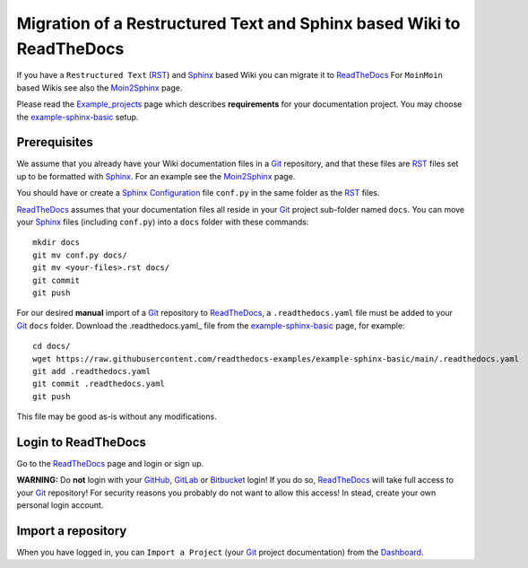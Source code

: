 =============================================================================
Migration of a Restructured Text and Sphinx based Wiki to ReadTheDocs
=============================================================================

If you have a ``Restructured Text`` (RST_) and Sphinx_ based Wiki you can migrate it to ReadTheDocs_ 
For ``MoinMoin`` based Wikis see also the Moin2Sphinx_ page.

Please read the Example_projects_ page which describes **requirements** for your documentation project.
You may choose the example-sphinx-basic_ setup.

.. _Sphinx: https://www.sphinx-doc.org/en/master/
.. _RST: https://docutils.sourceforge.io/rst.html
.. _ReadTheDocs: https://readthedocs.org/
.. _Moin2Sphinx: https://github.com/OleHolmNielsen/Moin2Sphinx
.. _Example_projects: https://docs.readthedocs.io/en/stable/examples.html
.. _example-sphinx-basic: https://github.com/readthedocs-examples/example-sphinx-basic/

Prerequisites
---------------

We assume that you already have your Wiki documentation files in a Git_ repository,
and that these files are RST_ files set up to be formatted with Sphinx_.
For an example see the Moin2Sphinx_ page.

You should have or create a Sphinx_ Configuration_ file ``conf.py`` in the same folder as the RST_ files.

ReadTheDocs_ assumes that your documentation files all reside in your Git_ project sub-folder named ``docs``.
You can move your Sphinx_ files (including ``conf.py``) into a ``docs`` folder with these commands::

  mkdir docs
  git mv conf.py docs/
  git mv <your-files>.rst docs/
  git commit
  git push

For our desired **manual** import of a Git_ repository to ReadTheDocs_, a ``.readthedocs.yaml`` file 
must be added to your Git_ ``docs`` folder.
Download the .readthedocs.yaml_ file from the example-sphinx-basic_ page, for example::

  cd docs/
  wget https://raw.githubusercontent.com/readthedocs-examples/example-sphinx-basic/main/.readthedocs.yaml
  git add .readthedocs.yaml
  git commit .readthedocs.yaml
  git push

This file may be good as-is without any modifications.

.. _Git: https://en.wikipedia.org/wiki/Git
.. _Configuration: https://www.sphinx-doc.org/en/master/usage/configuration.html
.. _.readthedocs.yaml: https://github.com/readthedocs-examples/example-sphinx-basic/blob/main/.readthedocs.yaml

Login to ReadTheDocs
--------------------------

Go to the ReadTheDocs_ page and login or sign up.

**WARNING:** Do **not** login with your GitHub_, GitLab_ or Bitbucket_ login!
If you do so, ReadTheDocs_ will take full access to your Git_ repository!
For security reasons you probably do not want to allow this access!
In stead, create your own personal login account.

.. _GitHub: https://github.com/
.. _GitLab: https://about.gitlab.com/
.. _Bitbucket: https://bitbucket.org/product/guides/getting-started/overview#bitbucket-software-hosting-options

Import a repository
--------------------------

When you have logged in, you can ``Import a Project`` (your Git_ project documentation) from the Dashboard_.

.. _Dashboard: https://readthedocs.org/dashboard/
